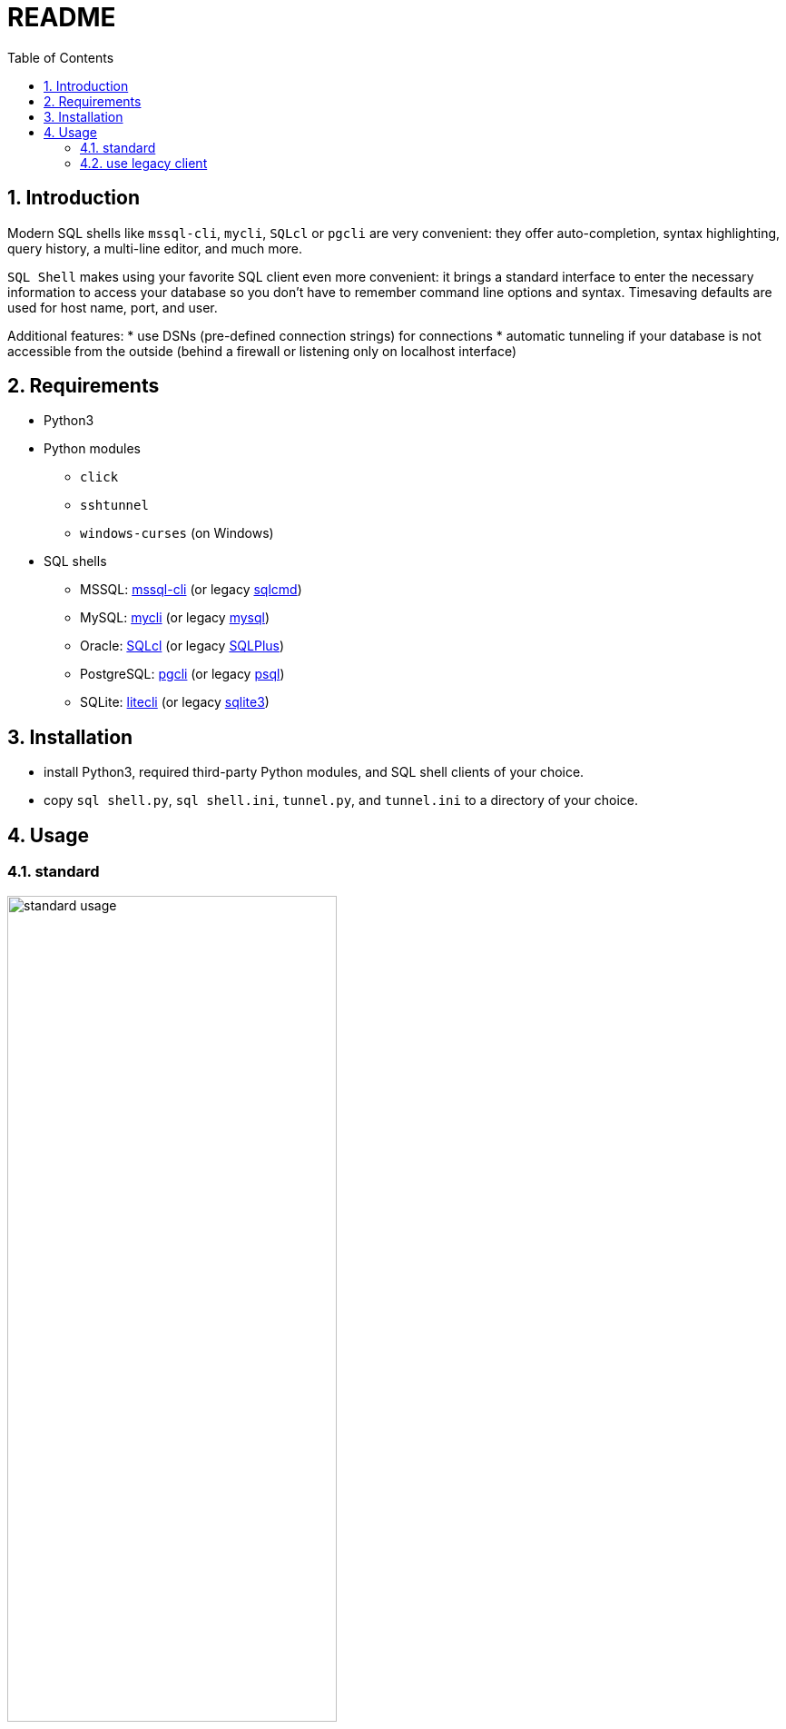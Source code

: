 = README
:toc:
:sectnums:

== Introduction
Modern SQL shells like `mssql-cli`, `mycli`, `SQLcl` or `pgcli` are very convenient: they offer auto-completion, syntax highlighting, query history, a multi-line editor, and much more.

`SQL Shell` makes using your favorite SQL client even more convenient: it brings a standard interface to enter the necessary information to access your database so you don't have to remember command line options and syntax. Timesaving defaults are used for host name, port, and user.

Additional features:
* use DSNs (pre-defined connection strings) for connections
* automatic tunneling if your database is not accessible from the outside (behind a firewall or listening only on localhost interface)

== Requirements
* Python3
* Python modules
** `click`
** `sshtunnel`
** `windows-curses` (on Windows)
* SQL shells
** MSSQL: https://github.com/dbcli/mssql-cli[mssql-cli] (or legacy https://docs.microsoft.com/en-us/sql/tools/sqlcmd-utility[sqlcmd])
** MySQL: https://www.mycli.net[mycli] (or legacy https://dev.mysql.com/doc/refman/8.0/en/mysql.html[mysql])
** Oracle: https://www.oracle.com/database/technologies/appdev/sqlcl.html[SQLcl] (or legacy https://docs.oracle.com/en/database/oracle/oracle-database/21/sqpug/toc.htm[SQLPlus])
** PostgreSQL: https://www.pgcli.com[pgcli] (or legacy https://www.postgresql.org/docs/current/app-psql.html[psql])
** SQLite: https://litecli.com[litecli] (or legacy https://sqlite.org/cli.html[sqlite3])

== Installation
* install Python3, required third-party Python modules, and SQL shell clients of your choice.
* copy `sql shell.py`, `sql shell.ini`, `tunnel.py`, and `tunnel.ini` to a directory of your choice.

== Usage
=== standard
image::screenshots/postgresql.gif[standard usage, width=65%, title=enter database parameters manually]

=== use legacy client
image::screenshots/postgresql-psql.gif[legacy client, width=65%, title=legacy client]
